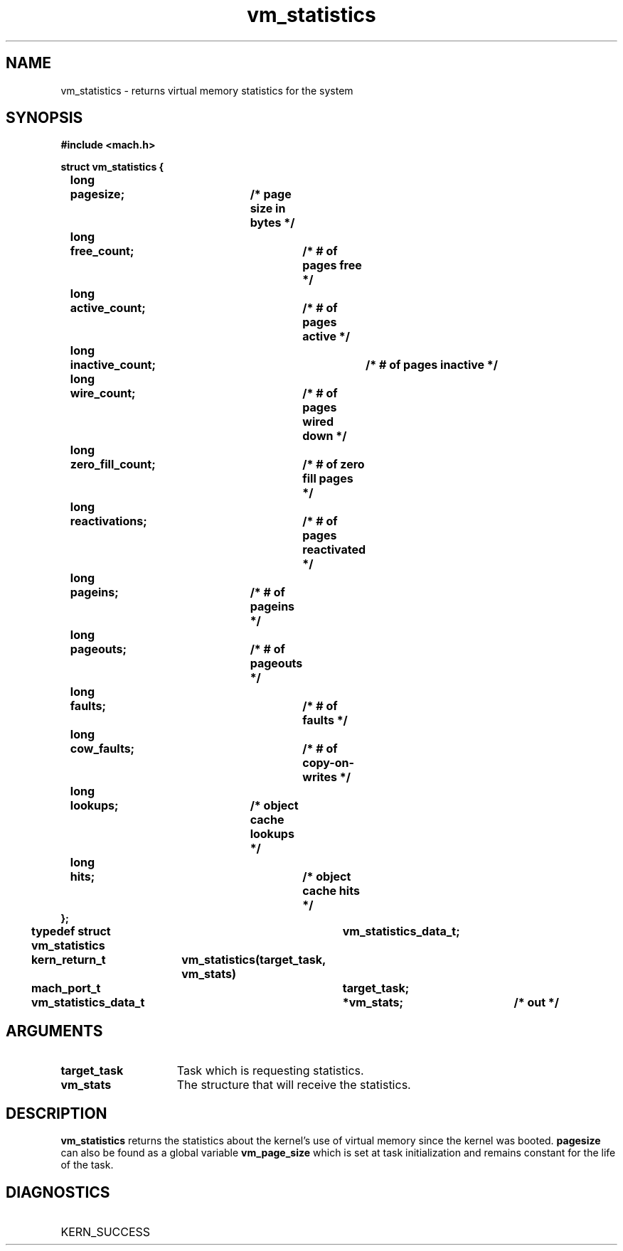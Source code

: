 .\" 
.\" Mach Operating System
.\" Copyright (c) 1991,1990 Carnegie Mellon University
.\" All Rights Reserved.
.\" 
.\" Permission to use, copy, modify and distribute this software and its
.\" documentation is hereby granted, provided that both the copyright
.\" notice and this permission notice appear in all copies of the
.\" software, derivative works or modified versions, and any portions
.\" thereof, and that both notices appear in supporting documentation.
.\" 
.\" CARNEGIE MELLON ALLOWS FREE USE OF THIS SOFTWARE IN ITS "AS IS"
.\" CONDITION.  CARNEGIE MELLON DISCLAIMS ANY LIABILITY OF ANY KIND FOR
.\" ANY DAMAGES WHATSOEVER RESULTING FROM THE USE OF THIS SOFTWARE.
.\" 
.\" Carnegie Mellon requests users of this software to return to
.\" 
.\"  Software Distribution Coordinator  or  Software.Distribution@CS.CMU.EDU
.\"  School of Computer Science
.\"  Carnegie Mellon University
.\"  Pittsburgh PA 15213-3890
.\" 
.\" any improvements or extensions that they make and grant Carnegie Mellon
.\" the rights to redistribute these changes.
.\" 
.\" 
.\" HISTORY
.\" $Log:	vm_statistics.man,v $
.\" Revision 2.5  93/03/18  15:17:07  mrt
.\" 	corrected types
.\" 	[93/03/12  16:55:44  lli]
.\" 
.\" Revision 2.4  91/05/14  17:16:37  mrt
.\" 	Correcting copyright
.\" 
.\" Revision 2.3  91/02/14  14:16:45  mrt
.\" 	Changed to new Mach copyright
.\" 	[91/02/12  18:17:45  mrt]
.\" 
.\" Revision 2.2  90/08/07  18:48:18  rpd
.\" 	Created.
.\" 
.TH vm_statistics 2 9/19/86
.CM 4
.SH NAME
.nf
vm_statistics  \-  returns virtual memory statistics for the system
.SH SYNOPSIS
.nf
.ft B
#include <mach.h>

struct vm_statistics {
	long	pagesize;		/* page size in bytes */
	long	free_count;		/* # of pages free */
	long	active_count;		/* # of pages active */
	long	inactive_count;		/* # of pages inactive */
	long	wire_count;		/* # of pages wired down */
	long	zero_fill_count;	/* # of zero fill pages */
	long	reactivations;		/* # of pages reactivated */
	long	pageins;		/* # of pageins */
	long	pageouts;		/* # of pageouts */
	long	faults;			/* # of faults */
	long	cow_faults;		/* # of copy-on-writes */
	long	lookups;		/* object cache lookups */
	long	hits;			/* object cache hits */
};

typedef struct vm_statistics	vm_statistics_data_t; 

.nf
.ft B
kern_return_t	vm_statistics(target_task, vm_stats)
	mach_port_t	 	target_task;
	vm_statistics_data_t	*vm_stats;	/* out */


.fi
.ft P
.SH ARGUMENTS
.TP 15
.B
target_task
Task which is requesting statistics.
.TP 15
.B
vm_stats
The structure that will receive the statistics.

.SH DESCRIPTION
.B vm_statistics
returns the statistics about the kernel's use of virtual memory
since the kernel was booted.
.B pagesize
can also be found as a global variable 
.B vm_page_size
which
is set at task initialization and remains constant for the life of the task.

.SH DIAGNOSTICS
.TP 25
KERN_SUCCESS

